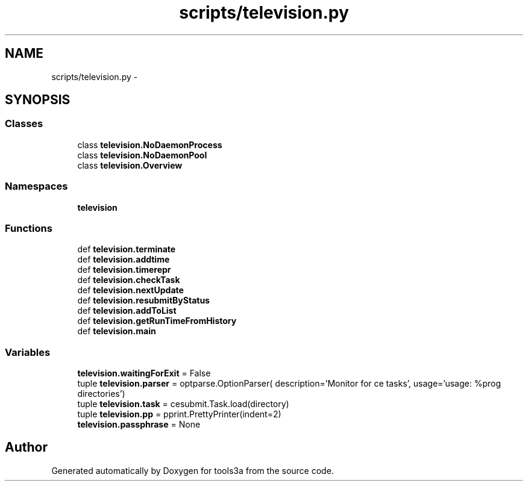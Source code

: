 .TH "scripts/television.py" 3 "Fri Feb 6 2015" "tools3a" \" -*- nroff -*-
.ad l
.nh
.SH NAME
scripts/television.py \- 
.SH SYNOPSIS
.br
.PP
.SS "Classes"

.in +1c
.ti -1c
.RI "class \fBtelevision\&.NoDaemonProcess\fP"
.br
.ti -1c
.RI "class \fBtelevision\&.NoDaemonPool\fP"
.br
.ti -1c
.RI "class \fBtelevision\&.Overview\fP"
.br
.in -1c
.SS "Namespaces"

.in +1c
.ti -1c
.RI "\fBtelevision\fP"
.br
.in -1c
.SS "Functions"

.in +1c
.ti -1c
.RI "def \fBtelevision\&.terminate\fP"
.br
.ti -1c
.RI "def \fBtelevision\&.addtime\fP"
.br
.ti -1c
.RI "def \fBtelevision\&.timerepr\fP"
.br
.ti -1c
.RI "def \fBtelevision\&.checkTask\fP"
.br
.ti -1c
.RI "def \fBtelevision\&.nextUpdate\fP"
.br
.ti -1c
.RI "def \fBtelevision\&.resubmitByStatus\fP"
.br
.ti -1c
.RI "def \fBtelevision\&.addToList\fP"
.br
.ti -1c
.RI "def \fBtelevision\&.getRunTimeFromHistory\fP"
.br
.ti -1c
.RI "def \fBtelevision\&.main\fP"
.br
.in -1c
.SS "Variables"

.in +1c
.ti -1c
.RI "\fBtelevision\&.waitingForExit\fP = False"
.br
.ti -1c
.RI "tuple \fBtelevision\&.parser\fP = optparse\&.OptionParser( description='Monitor for ce tasks', usage='usage: %prog directories')"
.br
.ti -1c
.RI "tuple \fBtelevision\&.task\fP = cesubmit\&.Task\&.load(directory)"
.br
.ti -1c
.RI "tuple \fBtelevision\&.pp\fP = pprint\&.PrettyPrinter(indent=2)"
.br
.ti -1c
.RI "\fBtelevision\&.passphrase\fP = None"
.br
.in -1c
.SH "Author"
.PP 
Generated automatically by Doxygen for tools3a from the source code\&.

